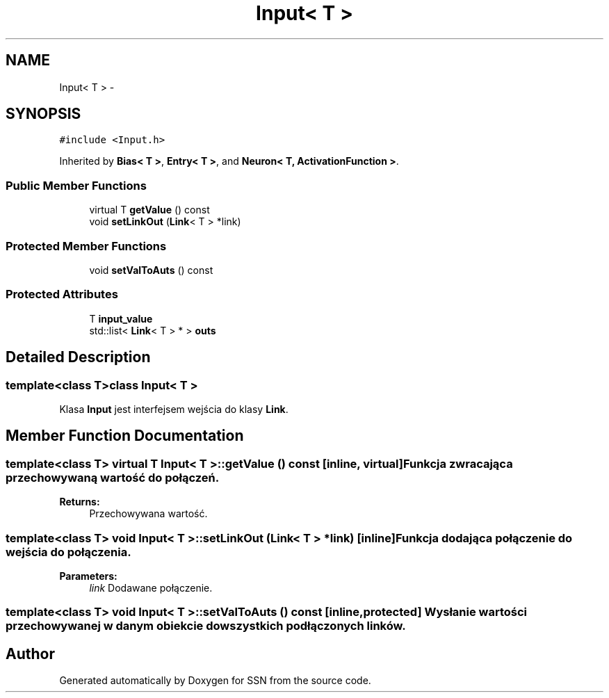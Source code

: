.TH "Input< T >" 3 "Thu Apr 5 2012" "SSN" \" -*- nroff -*-
.ad l
.nh
.SH NAME
Input< T > \- 
.SH SYNOPSIS
.br
.PP
.PP
\fC#include <Input\&.h>\fP
.PP
Inherited by \fBBias< T >\fP, \fBEntry< T >\fP, and \fBNeuron< T, ActivationFunction >\fP\&.
.SS "Public Member Functions"

.in +1c
.ti -1c
.RI "virtual T \fBgetValue\fP () const "
.br
.ti -1c
.RI "void \fBsetLinkOut\fP (\fBLink\fP< T > *link)"
.br
.in -1c
.SS "Protected Member Functions"

.in +1c
.ti -1c
.RI "void \fBsetValToAuts\fP () const "
.br
.in -1c
.SS "Protected Attributes"

.in +1c
.ti -1c
.RI "T \fBinput_value\fP"
.br
.ti -1c
.RI "std::list< \fBLink\fP< T > * > \fBouts\fP"
.br
.in -1c
.SH "Detailed Description"
.PP 

.SS "template<class T>class Input< T >"
Klasa \fBInput\fP jest interfejsem wejścia do klasy \fBLink\fP\&. 
.SH "Member Function Documentation"
.PP 
.SS "template<class T> virtual T \fBInput\fP< T >::\fBgetValue\fP () const\fC [inline, virtual]\fP"Funkcja zwracająca przechowywaną wartość do połączeń\&. 
.PP
\fBReturns:\fP
.RS 4
Przechowywana wartość\&. 
.RE
.PP

.SS "template<class T> void \fBInput\fP< T >::\fBsetLinkOut\fP (\fBLink\fP< T > *link)\fC [inline]\fP"Funkcja dodająca połączenie do wejścia do połączenia\&. 
.PP
\fBParameters:\fP
.RS 4
\fIlink\fP Dodawane połączenie\&. 
.RE
.PP

.SS "template<class T> void \fBInput\fP< T >::\fBsetValToAuts\fP () const\fC [inline, protected]\fP"Wysłanie wartości przechowywanej w danym obiekcie do wszystkich podłączonych linków\&. 

.SH "Author"
.PP 
Generated automatically by Doxygen for SSN from the source code\&.
